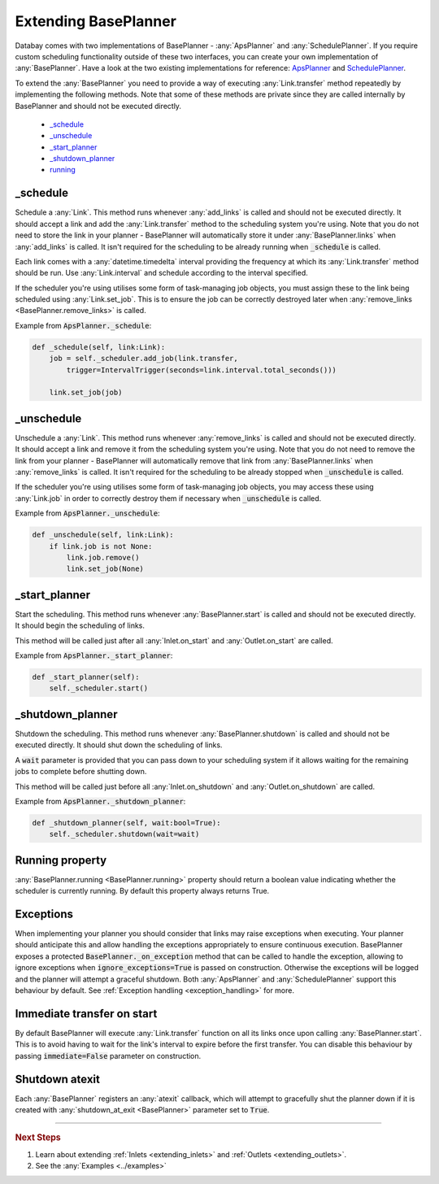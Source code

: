 .. _extending_base_planner:

Extending BasePlanner
=====================

Databay comes with two implementations of BasePlanner - :any:`ApsPlanner` and :any:`SchedulePlanner`. If you require custom scheduling functionality outside of these two interfaces, you can create your own implementation of :any:`BasePlanner`. Have a look at the two existing implementations for reference: `ApsPlanner <../_modules/databay/planners/aps_planner.html>`_ and `SchedulePlanner <../_modules/databay/planners/schedule_planner.html>`_.

To extend the :any:`BasePlanner` you need to provide a way of executing :any:`Link.transfer` method repeatedly by implementing the following methods. Note that some of these methods are private since they are called internally by BasePlanner and should not be executed directly.

.. container:: contents local topic

    * `_schedule <extending_base_planner.html#schedule>`__
    * `_unschedule <extending_base_planner.html#unschedule>`__
    * `_start_planner <extending_base_planner.html#start-planner>`__
    * `_shutdown_planner <extending_base_planner.html#shutdown-planner>`__
    * `running <extending_base_planner.html#running-property>`__


_schedule
---------

Schedule a :any:`Link`. This method runs whenever :any:`add_links` is called and should not be executed directly. It should accept a link and add the :any:`Link.transfer` method to the scheduling system you're using. Note that you do not need to store the link in your planner - BasePlanner will automatically store it under :any:`BasePlanner.links` when :any:`add_links` is called. It isn't required for the scheduling to be already running when :code:`_schedule` is called.

Each link comes with a :any:`datetime.timedelta` interval providing the frequency at which its :any:`Link.transfer` method should be run. Use :any:`Link.interval` and schedule according to the interval specified.

If the scheduler you're using utilises some form of task-managing job objects, you must assign these to the link being scheduled using :any:`Link.set_job`. This is to ensure the job can be correctly destroyed later when :any:`remove_links <BasePlanner.remove_links>` is called.

Example from :code:`ApsPlanner._schedule`:

.. code-block:: python

    def _schedule(self, link:Link):
        job = self._scheduler.add_job(link.transfer,
            trigger=IntervalTrigger(seconds=link.interval.total_seconds()))

        link.set_job(job)



_unschedule
-----------

Unschedule a :any:`Link`. This method runs whenever :any:`remove_links` is called and should not be executed directly. It should accept a link and remove it from the scheduling system you're using. Note that you do not need to remove the link from your planner - BasePlanner will automatically remove that link from :any:`BasePlanner.links` when :any:`remove_links` is called. It isn't required for the scheduling to be already stopped when :code:`_unschedule` is called.

If the scheduler you're using utilises some form of task-managing job objects, you may access these using :any:`Link.job` in order to correctly destroy them if necessary when :code:`_unschedule` is called.

Example from :code:`ApsPlanner._unschedule`:

.. code-block:: python

    def _unschedule(self, link:Link):
        if link.job is not None:
            link.job.remove()
            link.set_job(None)

_start_planner
--------------

Start the scheduling. This method runs whenever :any:`BasePlanner.start` is called and should not be executed directly. It should begin the scheduling of links.

This method will be called just after all :any:`Inlet.on_start` and :any:`Outlet.on_start` are called.

Example from :code:`ApsPlanner._start_planner`:

.. code-block:: python

    def _start_planner(self):
        self._scheduler.start()

_shutdown_planner
-----------------

Shutdown the scheduling. This method runs whenever :any:`BasePlanner.shutdown` is called and should not be executed directly. It should shut down the scheduling of links.

A :code:`wait` parameter is provided that you can pass down to your scheduling system if it allows waiting for the remaining jobs to complete before shutting down.

This method will be called just before all :any:`Inlet.on_shutdown` and :any:`Outlet.on_shutdown` are called.

Example from :code:`ApsPlanner._shutdown_planner`:

.. code-block:: python

    def _shutdown_planner(self, wait:bool=True):
        self._scheduler.shutdown(wait=wait)


Running property
----------------

:any:`BasePlanner.running <BasePlanner.running>` property should return a boolean value indicating whether the scheduler is currently running. By default this property always returns True.

Exceptions
----------

When implementing your planner you should consider that links may raise exceptions when executing. Your planner should anticipate this and allow handling the exceptions appropriately to ensure continuous execution. BasePlanner exposes a protected :code:`BasePlanner._on_exception` method that can be called to handle the exception, allowing to ignore exceptions when :code:`ignore_exceptions=True` is passed on construction. Otherwise the exceptions will be logged and the planner will attempt a graceful shutdown. Both :any:`ApsPlanner` and :any:`SchedulePlanner` support this behaviour by default. See :ref:`Exception handling <exception_handling>` for more.


Immediate transfer on start
---------------------------

By default BasePlanner will execute :any:`Link.transfer` function on all its links once upon calling :any:`BasePlanner.start`. This is to avoid having to wait for the link's interval to expire before the first transfer. You can disable this behaviour by passing :code:`immediate=False` parameter on construction.


Shutdown atexit
---------------

Each :any:`BasePlanner` registers an :any:`atexit` callback, which will attempt to gracefully shut the planner down if it is created with :any:`shutdown_at_exit <BasePlanner>` parameter set to :code:`True`.

----

.. rubric:: Next Steps

#. Learn about extending :ref:`Inlets <extending_inlets>` and :ref:`Outlets <extending_outlets>`.
#. See the :any:`Examples <../examples>`


